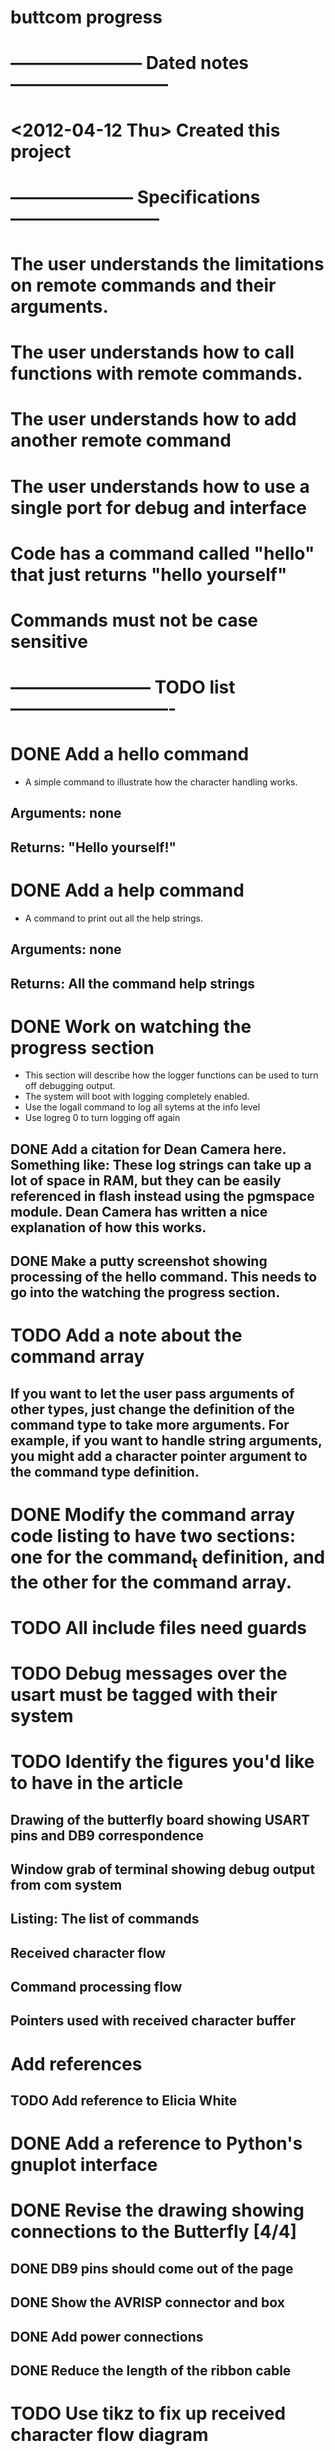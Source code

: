 * buttcom progress
* ----------------------- Dated notes ---------------------------
* <2012-04-12 Thu> Created this project
* --------------------- Specifications --------------------------
* The user understands the limitations on remote commands and their arguments.
* The user understands how to call functions with remote commands.
* The user understands how to add another remote command
* The user understands how to use a single port for debug and interface
* Code has a command called "hello" that just returns "hello yourself"
* Commands must not be case sensitive
* ------------------------ TODO list ----------------------------
* DONE Add a hello command
  - A simple command to illustrate how the character handling works.
** Arguments: none
** Returns: "Hello yourself!"
* DONE Add a help command
  - A command to print out all the help strings.
** Arguments: none
** Returns: All the command help strings
* DONE Work on watching the progress section
  - This section will describe how the logger functions can be used to turn off debugging output.
  - The system will boot with logging completely enabled.
  - Use the logall command to log all sytems at the info level
  - Use logreg 0 to turn logging off again
** DONE Add a citation for Dean Camera here.  Something like: These log strings can take up a lot of space in RAM, but they can be easily referenced in flash instead using the pgmspace module.  Dean Camera has written a nice explanation of how this works.

** DONE Make a putty screenshot showing processing of the hello command.  This needs to go into the watching the progress section.
* TODO Add a note about the command array
** If you want to let the user pass arguments of other types, just change the definition of the command type to take more arguments.  For example, if you want to handle string arguments, you might add a character pointer argument to the command type definition.
* DONE Modify the command array code listing to have two sections: one for the command_t definition, and the other for the command array.
  DEADLINE: <2012-06-08 Fri>
* TODO All include files need guards
* TODO Debug messages over the usart must be tagged with their system
* TODO Identify the figures you'd like to have in the article
** Drawing of the butterfly board showing USART pins and DB9 correspondence
** Window grab of terminal showing debug output from com system
** Listing: The list of commands
** Received character flow
** Command processing flow
** Pointers used with received character buffer
* Add references
** TODO Add reference to Elicia White
* DONE Add a reference to Python's gnuplot interface
* DONE Revise the drawing showing connections to the Butterfly [4/4]
** DONE DB9 pins should come out of the page
** DONE Show the AVRISP connector and box
** DONE Add power connections
** DONE Reduce the length of the ribbon cable
* TODO Use tikz to fix up received character flow diagram
* DONE Create the parse buffer figure
** This will show where the string terminators are inserted.  Need to get the pointer names correct.
* DONE Add in the handwritten changes in the blue binder
** Need to have the parse buffer figure before you can add these changes.
* TODO Create a bash script that will touch main.tex if latex needs to be rerun
  - The script should just look at the log file for the latex warning.
* TODO Add a spell target to the makefile
